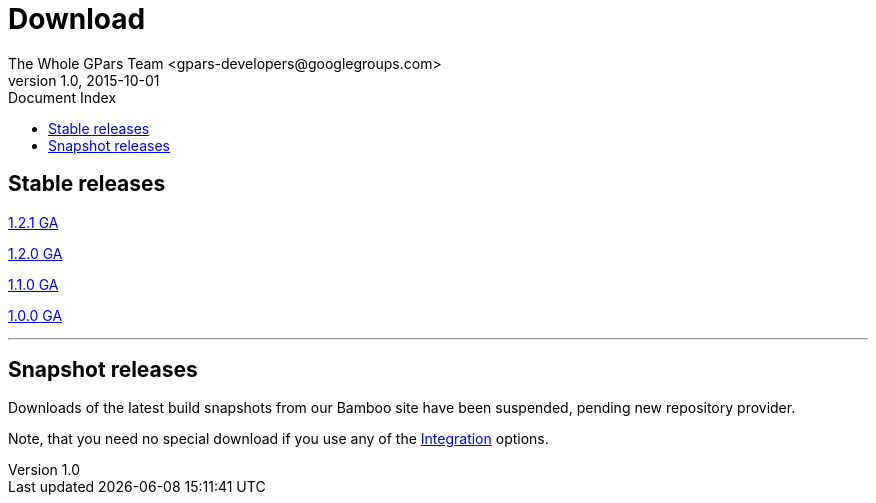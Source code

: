 = GPars - Groovy Parallel Systems
The Whole GPars Team <gpars-developers@googlegroups.com>
v1.0, 2015-10-01
:linkattrs:
:linkcss:
:toc: left
:toc-title: Document Index
:icons: font
:source-highlighter: coderay
:docslink: http://www.gpars.org/guide/[GPars Docs]
:description: GPars is a multi-paradigm concurrency framework offering several mutually cooperating high-level concurrency abstractions.
:doctitle: Download

== Stable releases

http://gpars.org/download/1.2.1/[1.2.1 GA]

http://gpars.org/download/1.2.0/[1.2.0 GA]

http://gpars.org/download/1.1.0/[1.1.0 GA]

http://gpars.org/download/1.0.0/[1.0.0 GA]

''''

== Snapshot releases

Downloads of the latest build snapshots from our Bamboo site have been suspended, pending new repository provider.

Note, that you need no special download if you use any of the link:Integration.html[Integration] options.
